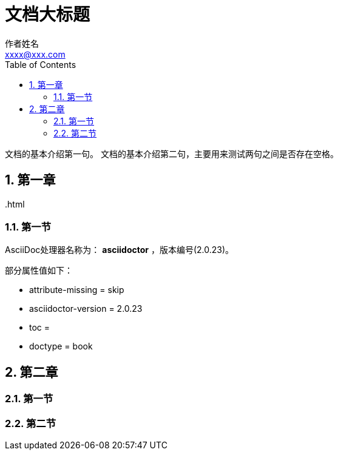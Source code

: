 = 文档大标题
作者姓名 <xxxx@xxx.com>
:sectnums:
:toc: auto
:doctype: book

文档的基本介绍第一句。
文档的基本介绍第二句，主要用来测试两句之间是否存在空格。

== 第一章

{outfilesuffix}

=== 第一节

AsciiDoc处理器名称为： *asciidoctor* ，版本编号({asciidoctor-version})。

部分属性值如下：

* attribute-missing = {attribute-missing}
* asciidoctor-version = {asciidoctor-version}
* toc = {toc}
* doctype = {doctype}

== 第二章

=== 第一节

=== 第二节

